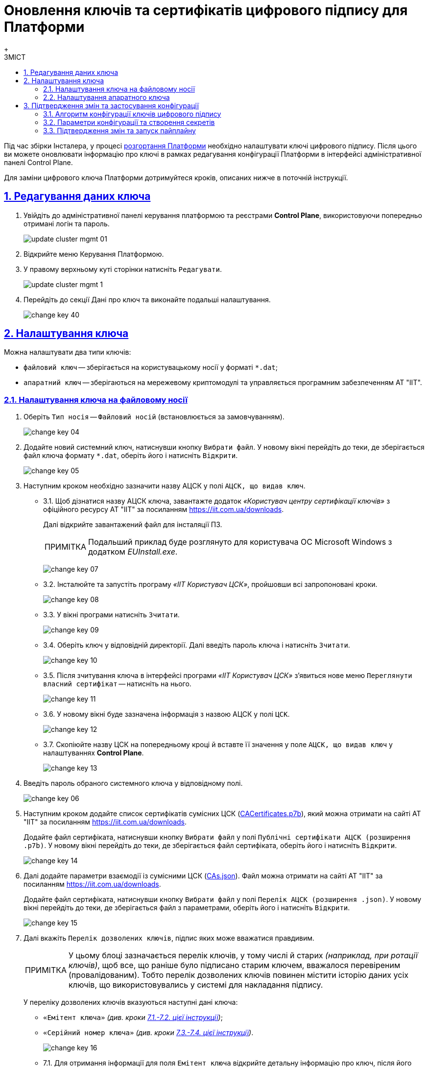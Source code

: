 :toc-title: ЗМІСТ
:toc: auto
:toclevels: 5
:experimental:
:important-caption:     ВАЖЛИВО
:note-caption:          ПРИМІТКА
:tip-caption:           ПІДКАЗКА
:warning-caption:       ПОПЕРЕДЖЕННЯ
:caution-caption:       УВАГА
:example-caption:           Приклад
:figure-caption:            Зображення
:table-caption:             Таблиця
:appendix-caption:          Додаток
:sectnums:
:sectnumlevels: 5
:sectanchors:
:sectlinks:
:partnums:

= Оновлення ключів та сертифікатів цифрового підпису для Платформи
{empty} +

Під час збірки Інсталера, у процесі xref:installation/platform-deployment/platform-deployment-overview.adoc[розгортання Платформи] необхідно налаштувати ключі цифрового підпису. Після цього ви можете оновлювати інформацію про ключі в рамках редагування конфігурації Платформи в інтерфейсі адміністративної панелі Control Plane.

Для заміни цифрового ключа Платформи дотримуйтеся кроків, описаних нижче в поточній інструкції.

== Редагування даних ключа

. Увійдіть до адміністративної панелі керування платформою та реєстрами *Control Plane*, використовуючи попередньо отримані логін та пароль.
+
image:admin:infrastructure/cluster-mgmt/update-cluster-mgmt-01.png[]

. Відкрийте меню [.underline]#Керування Платформою#.
. У правому верхньому куті сторінки натисніть `Редагувати`.
+
image:admin:infrastructure/cluster-mgmt/update-cluster-mgmt-1.png[]

. Перейдіть до секції [.underline]#Дані про ключ# та виконайте подальші налаштування.
+
image:admin:infrastructure/cluster-mgmt/change-key/change-key-40.png[]

[#setting_key]
== Налаштування ключа

Можна налаштувати два типи ключів:

* `файловий ключ` -- зберігається на користувацькому носії у форматі `*.dat`;
* `апаратний ключ` -- зберігаються на мережевому криптомодулі та управляється програмним забезпеченням АТ "ІІТ".

=== Налаштування ключа на файловому носії

. Оберіть `Тип носія` -- `Файловий носій` (встановлюється за замовчуванням).
+
image:admin:infrastructure/cluster-mgmt/change-key/change-key-04.png[]

. Додайте новий системний ключ, натиснувши кнопку kbd:[Вибрати файл]. У новому вікні перейдіть до теки, де зберігається файл ключа формату `*.dat`, оберіть його і натисніть kbd:[Відкрити].
+
image:admin:infrastructure/cluster-mgmt/change-key/change-key-05.png[]

. Наступним кроком необхідно зазначити назву АЦСК у полі `АЦСК, що видав ключ`.
+
[#iit]
* 3.1.  Щоб дізнатися назву АЦСК ключа, завантажте додаток _«Користувач центру сертифікації ключів»_ з офіційного ресурсу АТ "ІІТ" за посиланням https://iit.com.ua/downloads.
+
Далі відкрийте завантажений файл для інсталяції ПЗ.
+
[NOTE]
====
Подальший приклад буде розглянуто для користувача ОС Microsoft Windows з додатком _EUInstall.exe_.
====
+
image:admin:infrastructure/cluster-mgmt/change-key/change-key-07.png[]

* 3.2. Інсталюйте та запустіть програму _«ІІТ Користувач ЦСК»_, пройшовши всі запропоновані кроки.
+
image:admin:infrastructure/cluster-mgmt/change-key/change-key-08.png[]
[#key_info]
* 3.3. У вікні програми натисніть `Зчитати`.
+
image:admin:infrastructure/cluster-mgmt/change-key/change-key-09.png[]

* 3.4. Оберіть ключ у відповідній директорії. Далі введіть пароль ключа і натисніть kbd:[Зчитати].
+
image:admin:infrastructure/cluster-mgmt/change-key/change-key-10.png[]

* 3.5. Після зчитування ключа в інтерфейсі програми _«ІІТ Користувач ЦСК»_ з’явиться нове меню `Переглянути власний сертифікат` -- натисніть на нього.
+
image:admin:infrastructure/cluster-mgmt/change-key/change-key-11.png[]

* 3.6. У новому вікні буде зазначена інформація з назвою АЦСК у полі `ЦСК`.
+
image:admin:infrastructure/cluster-mgmt/change-key/change-key-12.png[]

* 3.7. Скопіюйте назву ЦСК на попередньому кроці й вставте її значення у поле `АЦСК, що видав ключ` у налаштуваннях *Control Plane*.
+
image:admin:infrastructure/cluster-mgmt/change-key/change-key-13.png[]

. Введіть пароль обраного системного ключа у відповідному полі.
+
image:admin:infrastructure/cluster-mgmt/change-key/change-key-06.png[]

. Наступним кроком додайте список сертифікатів сумісних ЦСК (link:https://iit.com.ua/download/productfiles/CACertificates.p7b[CACertificates.p7b]), який можна отримати на сайті АТ "ІІТ" за посиланням https://iit.com.ua/downloads.
+
Додайте файл сертифіката, натиснувши кнопку kbd:[Вибрати файл] у полі `Публічні сертифікати АЦСК (розширення .p7b)`. У новому вікні перейдіть до теки, де зберігається файл сертифіката, оберіть його і натисніть kbd:[Відкрити].
+
image:admin:infrastructure/cluster-mgmt/change-key/change-key-14.png[]

. Далі додайте параметри взаємодії із сумісними ЦСК (link:https://iit.com.ua/download/productfiles/CAs.json[CAs.json]). Файл можна отримати на сайті АТ "ІІТ" за посиланням https://iit.com.ua/downloads.
+
Додайте файл сертифіката, натиснувши кнопку kbd:[Вибрати файл] у полі `Перелік АЦСК (розширення .json)`. У новому вікні перейдіть до теки, де зберігається файл з параметрами, оберіть його і натисніть kbd:[Відкрити].
+
image:admin:infrastructure/cluster-mgmt/change-key/change-key-15.png[]

. Далі вкажіть `Перелік дозволених ключів`, підпис яких може вважатися правдивим.
+
[NOTE]
У цьому блоці зазначається перелік ключів, у тому числі й старих _(наприклад, при ротації ключів)_, щоб все, що раніше було підписано старим ключем, вважалося перевіреним (провалідованим). Тобто перелік дозволених ключів повинен містити історію даних усіх ключів, що використовувались у системі для накладання підпису.
+
У переліку дозволених ключів вказуються наступні дані ключа:

** `«Емітент ключа»` _(див. кроки xref:#issuer_key[7.1.-7.2. цієї інструкції])_;
** `«Серійний номер ключа»` _(див. кроки xref:#serial_number[7.3.-7.4. цієї інструкції])_.

+
image:admin:infrastructure/cluster-mgmt/change-key/change-key-16.png[]

+
[#issuer_key]
* 7.1. Для отримання інформації для поля `Емітент ключа` відкрийте детальну інформацію про ключ, після його зчитування у програмі _«ІІТ Користувач ЦСК»_ _(див. кроки xref:#key_info[4.3.-4.6. цієї інструкції])_, натиснувши `Детальна інформація`.
+
image:admin:infrastructure/cluster-mgmt/change-key/change-key-17.png[]

* 7.2. У новому вікні оберіть рядок `Реквізити ЦСК`, і в нижньому полі скопіюйте його повне значення для заповнення поля `Емітент ключа` у *Control Plane*.
+
image:admin:infrastructure/cluster-mgmt/change-key/change-key-18.png[]
+
[#serial_number]
* 7.3. Для отримання інформації для поля `Серійний номер ключа` відкрийте детальну інформацію про ключ, після його зчитування в програмі _«ІІТ Користувач ЦСК»_ _(див. кроки xref:#key_info[4.3.-4.6. цієї інструкції])_, натиснувши `Детальна інформація`.
+
image:admin:infrastructure/cluster-mgmt/change-key/change-key-17.png[]

* 7.4. У новому вікні оберіть рядок `Реєстраційний номер`, і в нижньому полі скопіюйте його повне значення для заповнення поля `Серійний номер ключа` у *Control Plane*.
+
image:admin:infrastructure/cluster-mgmt/change-key/change-key-19.png[]

. На завершення перевірте внесену інформацію і натисніть кнопку kbd:[Підтвердити].
+
image:admin:infrastructure/cluster-mgmt/change-key/change-key-20.png[]
+
[NOTE]
====
У результаті оновлення даних про ключ на інтерфейсі Control Plane, створюється новий запит на оновлення конфігурації *`cluster-mgmt`*, який xref:#confirm-changes[необхідно підтвердити].
====

=== Налаштування апаратного ключа

. Оберіть `Тип носія` -- `Апаратний носій`.
+
image:admin:infrastructure/cluster-mgmt/change-key/change-key-21.png[]

. Значення поля `Тип ключа` зазначається за замовчуванням значенням `криптомод. ІІТ Гряда-301`.
+
image:admin:infrastructure/cluster-mgmt/change-key/change-key-22.png[]

. Введіть пароль апаратного ключа у відповідному полі.
+
[NOTE]
====
Пароль ключа має наступну структуру `&#35;&#35;User&#35;&#35;Password`.
====
+
image:admin:infrastructure/cluster-mgmt/change-key/change-key-23.png[]

. Наступним кроком зазначте назву АЦСК у полі «`Ім'я АЦСК`».
+
* 4.1. Отримати інформацію про назву АЦСК можливо у програмі _«ІІТ Користувач ЦСК»_, відкрийте її.
+
[TIP]
====
Кроки інсталяції програми описані у xref:#iit[пунктах 4.1-4.3] попереднього розділу.
====

* 4.2. У вікні програми натисніть «`Зчитати`».
+
image:admin:infrastructure/cluster-mgmt/change-key/change-key-09.png[]

* 4.3. Оберіть ключ у директорії «`криптомод. ІІТ Гряда-301`». Далі введіть пароль ключа _(у форматі `&#35;&#35;User&#35;&#35;Password`)_ і натисніть «`Зчитати`».
+
image:admin:infrastructure/cluster-mgmt/change-key/change-key-24.png[]

* 4.4. Після зчитування ключа в інтерфейсі програми _«ІІТ Користувач ЦСК»_ з’явиться нове меню «`Переглянути власний сертифікат`» - натисніть на нього.
+
image:admin:infrastructure/cluster-mgmt/change-key/change-key-11.png[]

* 4.5. Натисніть «`Детальна інформація`»
+
image:admin:infrastructure/cluster-mgmt/change-key/change-key-17.png[]

* 4.6. Скопіюйте назву ЦСК.
+
image:admin:infrastructure/cluster-mgmt/change-key/change-key-25.png[]

* 4.7. Вставте значення в поле `Ім'я АЦСК` в налаштуваннях Control Plane.
+
image:admin:infrastructure/cluster-mgmt/change-key/change-key-28-01.png[]

. Наступним кроком вкажіть параметр `Хост АЦСК`.
+
image:admin:infrastructure/cluster-mgmt/change-key/change-key-28.png[]
+
[TIP]
====
Значення можна переглянути у файлі параметрів взаємодії із сумісними ЦСК (link:https://iit.com.ua/download/productfiles/CAs.json[CAs.json]), який можна отримати на сайті АТ "ІІТ" за посиланням https://iit.com.ua/downloads.

image:admin:infrastructure/cluster-mgmt/change-key/change-key-26.png[]
====

. Далі заповніть параметр `Порт АЦСК`.
+
image:admin:infrastructure/cluster-mgmt/change-key/change-key-29.png[]
+
[TIP]
====
Значення можна переглянути у файлі параметрів взаємодії із сумісними ЦСК (link:https://iit.com.ua/download/productfiles/CAs.json[CAs.json]), який можна отримати на сайті АТ "ІІТ" за посиланням https://iit.com.ua/downloads.

image:admin:infrastructure/cluster-mgmt/change-key/change-key-27.png[]
====

. Вкажіть `Серійний номер пристрою`.
+
image:admin:infrastructure/cluster-mgmt/change-key/change-key-32.png[]
+
[NOTE]
====
Наступні параметри зазначаються під час створення і налаштування мережевого криптомодуля.

image:admin:infrastructure/cluster-mgmt/change-key/change-key-31.png[]
====
+
[TIP]
====
Серійний номер пристрою відображається в назві ключа, наприклад:

`001:3016(10.0.200.102)`, де

* `001` -- серійний номер пристрою;
* `3016` -- порт ключа;
* `10.0.200.102` -- хост ключа.

image:admin:infrastructure/cluster-mgmt/change-key/change-key-30.png[]
====

. Вкажіть `Порт ключа`.
+
image:admin:infrastructure/cluster-mgmt/change-key/change-key-33.png[]

. Вкажіть `Хост ключа` (IP-адреса).
+
image:admin:infrastructure/cluster-mgmt/change-key/change-key-34.png[]

. Вкажіть `Маску ключа`.
+
image:admin:infrastructure/cluster-mgmt/change-key/change-key-35.png[]
+
[TIP]
====
За замовчуванням встановлюється значення `255.255.255.255`.
====

. На підставі усіх раніше вказаних параметрів буде автоматично сконфігуровано `INI`-файл. Детальна інформація щодо його вмісту і додаткових параметрів відображається у відповідному полі `*INI* конфігурація`, яке доступне до редагування.
+
image:admin:infrastructure/cluster-mgmt/change-key/change-key-36.png[]

. Наступним кроком додайте список сертифікатів сумісних ЦСК (link:https://iit.com.ua/download/productfiles/CACertificates.p7b[CACertificates.p7b]), який можна отримати на сайті АТ "ІІТ" за посиланням https://iit.com.ua/downloads.
+
Додайте файл сертифіката, натиснувши кнопку kbd:[Вибрати файл] у полі `Публічні сертифікати АЦСК (розширення .p7b)`. У новому вікні перейдіть до теки, де зберігається файл сертифіката, оберіть його та натисніть kbd:[Відкрити].
+
image:admin:infrastructure/cluster-mgmt/change-key/change-key-14.png[]

. Далі додайте параметри взаємодії із сумісними ЦСК (link:https://iit.com.ua/download/productfiles/CAs.json[CAs.json]). Файл можна отримати на сайті АТ "ІІТ" за посиланням https://iit.com.ua/downloads.
+
Додайте файл сертифіката, натиснувши кнопку kbd:[Вибрати файл] у полі `Перелік АЦСК (розширення .json)`. У новому вікні перейдіть до директорії, де зберігається файл з параметрами, оберіть його та натисніть kbd:[Відкрити].
+
image:admin:infrastructure/cluster-mgmt/change-key/change-key-15.png[]

. Вкажіть `Перелік дозволених ключів`, підпис яких може вважатися правдивим.
+
[NOTE]
У цьому блоці зазначається перелік ключів, у тому числі й старих _(наприклад, при ротації ключів)_, щоб все, що раніше було підписано старим ключем, вважалося перевіреним (провалідованим). Тобто перелік дозволених ключів повинен містити історію даних усіх ключів, що використовувались у системі для накладання підпису.
+
У переліку дозволених ключів вказуються наступні дані ключа:

** `«Емітент ключа»` _(як отримати інформацію, показано у кроках xref:#issuer_key[7.1.-7.2. попереднього розділу])_;
** `«Серійний номер ключа»` _(як отримати інформацію, показано у кроках xref:#serial_number[7.3.-7.4. попереднього розділу])_.

+
image:admin:infrastructure/cluster-mgmt/change-key/change-key-16.png[]

. На завершення перевірте внесену інформацію та натисніть kbd:[Підтвердити].
+
image:admin:infrastructure/cluster-mgmt/change-key/change-key-37.png[]
+
[NOTE]
====
У результаті оновлення даних про ключ на інтерфейсі Control Plane, створюється новий запит на оновлення конфігурації `cluster-mgmt`, який xref:#confirm-changes[необхідно підтвердити].
====

== Підтвердження змін та застосування конфігурації

Оновлення платформних ключів виконується через внесення змін до конфігурації Сервісу цифрового підпису.

=== Алгоритм конфігурації ключів цифрового підпису

Загальний алгоритм конфігурації наступний для ключів платформи та реєстру: ::

* Адміністратор редагує платформні, або реєстрові ключі цифрового підпису в інтерфейсі адміністративної панелі Control Plane.
* Вебінтерфейс Control Plane зберігає внесені адміністратором зміни до сервісу HashiCorp Vault підсистеми управління секретами та
шифруванням, або до сервісу Gerrit підсистеми розгортання та налаштування Платформи та реєстрів.
* Вебінтерфейс Control Plane відображає шлях до значень та файлів у відповідних конфігураціях _values.yaml_.
* Пайплайн забирає необхідні дані із HashiCorp Vault або Gerrit та створює необхідні секрети в OpenShift.

Нижче подано схему оновлення платформних та реєстрових ключів та конфігурацію сервісу цифрового підпису.

image::arch:architecture/platform/administrative/config-management/keys-update-subsystem.svg[registry-platform-keys]
.Оновлення платформних та реєстрових ключів та конфігурація сервісу цифрового підпису
image::arch:architecture/platform/administrative/config-management/keys-update-config.svg[registry-platform-keys]

=== Параметри конфігурації та створення секретів

Адміністративна панель Control Plane зберігає наступні дані у Vault для Сервісу цифрового підпису (DSO):

* Перелік АЦСК
* `KeySecretData`
* `CASecretData`
* `AllowedKeysSecretData`
* `osplm.ini`
* Дані для змінних середовища DSO (DSO env vars)

Шлях до engine для платформних ключів виглядає так:
----
registry-kv/cluster/key-management
----

Параметри та шляхи додаються до конфігурації *_values.yaml_* у компоненті *`cluster-mgmt`*.

.Конфігурація values.yaml компонента cluster-mgmt для оновлення даних про файловий ключ
====
[source,yaml]
----
digital-signature:
  data:
    CACertificates: <path to vault>
    CAs: <path to vault>
    Key-6-dat: <path to vault>
    allowed-keys-yml: <path to vault>
    osplm.ini: ""
  env:
    sign.key.device-type: file
    sign.key.file.issuer: <path to vault>
    sign.key.file.password: <path to vault>
    sign.key.hardware.device: ""
    sign.key.hardware.password: ""
    sign.key.hardware.type: ""
----
====

.Конфігурація values.yaml компонента cluster-mgmt для оновлення даних про апаратний ключ
====
[source,yaml]
----
digital-signature:
  data:
    CACertificates: <path to vault>
    CAs: <path to vault>
    Key-6-dat: ""
    allowed-keys-yml: <path to vault>
    osplm.ini: <path to vault>
  env:
    sign.key.device-type: hardware
    sign.key.file.issuer: ""
    sign.key.file.password: ""
    sign.key.hardware.device: <path to vault>
    sign.key.hardware.password: <path to vault>
    sign.key.hardware.type: <path to vault>
----
====

Пайплайн *`Master-Build-cluster-mgmt`* створює секрети для *`digital-signature-env-vars`* та *`digital-signature-data`* і зберігає їх в OpenShift.

[NOTE]
====
* Адміністративна панель перезаписує дані у Vault при оновленні інформації про ключі.

* Пайплайн при оновленні даних про ключ, перестворює секрети, тобто є ідемпотентним.
====

Зміст секретів, які створює пайплайн на основі values.yaml: ::
+
.Секрети для файлового ключа
====
----
digital-signature-data:
    CACertificates.p7b
    CAs.json
    Key-6.dat
    allowed-keys.yml
    osplm.ini -- порожній
digital-signature-env-vars:
    sign.key.device-type
    sign.key.file.issuer
    sign.key.file.password
    sign.key.hardware.device -- порожній
    sign.key.hardware.password -- порожній
    sign.key.hardware.type -- порожній
----
====
+
.Секрети для апаратного ключа
====
----
digital-signature-data:
    CACertificates.p7b
    CAs.json
    Key-6.dat -- порожній
    allowed-keys.yml
    osplm.ini -- згенерований із шаблону
digital-signature-env-vars:
    sign.key.device-type
    sign.key.file.issuer -- порожній
    sign.key.file.password -- порожній
    sign.key.hardware.device
    sign.key.hardware.password
    sign.key.hardware.type
----
====

[#confirm-changes]
=== Підтвердження змін та запуск пайплайну

У результаті оновлення даних про ключ на інтерфейсі Control Plane, створюється новий запит на оновлення конфігурації компонента `*cluster-mgmt*`, який необхідно підтвердити.

. В інтерфейсі адмін-панелі Control Plane поверніться до розділу [.underline]#Керування платформою#, прокрутіть бігунок униз сторінки та знайдіть секцію `Запити на оновлення`.
+
image::admin:infrastructure/cluster-mgmt/change-key/change-key-41.png[]

. Відкрийте сформований запит, натиснувши іконку перегляду -- 👁.
+
NOTE: Запропоновані зміни вносяться до конфігурації файлу _deploy-templates/values.yaml_ у разі підтвердження.

. У новому вікні зіставте 2 версії змін, переконайтеся, що внесені вами дані вірні, та натисніть kbd:[Підтвердити].
+
.Внесення даних про файловий ключ до конфігурації values.yaml
image::admin:infrastructure/cluster-mgmt/change-key/change-key-38.png[]
+
.Внесення даних про апаратний ключ до конфігурації values.yaml
image::admin:infrastructure/cluster-mgmt/change-key/change-key-39.png[]

+
image:registry-management/cp-submit-mr/cp-submit-mr-3.png[]
+
Далі відбувається автоматичний запуск пайплайну *`Master-Build-cluster-mgmt`*, який застосовує параметри заданої конфігурації та створює секрети для ключів цифрового підпису.

. Зачекайте, доки виконається збірка коду. Це може зайняти декілька хвилин.
+
Ви можете перевірити поточний статус та результат виконання за посиланням *`CI`* на інтерфейсі.
+
image::admin:infrastructure/cluster-mgmt/change-key/change-key-42.png[]
+
В інтерфейсі Jenkins знайдіть відповідний пайплайн та відстежуйте статус виконання.
+
image:registry-management/cp-platform-admins/cp-platform-admins-25.png[]